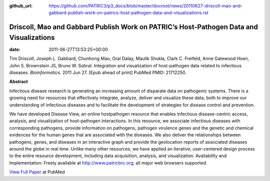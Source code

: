 :github_url: https://github.com/PATRIC3/p3_docs/blob/master/docroot/news/20110627-driscoll-mao-and-gabbard-publish-work-on-patrics-host-pathogen-data-and-visualizations.rst

========================================================================================
Driscoll, Mao and Gabbard Publish Work on PATRIC’s Host-Pathogen Data and Visualizations
========================================================================================


:date:   2011-06-27T13:53:25+00:00

Tim Driscoll, Joseph L. Gabbard, Chunhong Mao, Oral Dalay, Maulik
Shukla, Clark C. Freifeld, Anne Gatewood Hoen, John S. Brownstein JS,
Bruno W. Sobral. Integration and visualization of host-pathogen data
related to infectious diseases. *Bioinformatics*. 2011 Jun 27. [Epub
ahead of print] PubMed PMID: 21712250.

**Abstract**

.. section-1:

Infectious disease research is generating an increasing amount of
disparate data on pathogenic systems. There is a growing need for
resources that effectively integrate, analyze, deliver and visualize
these data, both to improve our understanding of infectious diseases and
to facilitate the development of strategies for disease control and
prevention.

We have developed Disease View, an online hostpathogen resource that
enables infectious disease-centric access, analysis, and visualization
of host-pathogen interactions. In this resource, we associate infectious
diseases with corresponding pathogens, provide information on pathogens,
pathogen virulence genes and the genetic and chemical evidences for the
human genes that are associated with the diseases. We also deliver the
relationships between pathogens, genes, and diseases in an interactive
graph and provide the geolocation reports of associated diseases around
the globe in real time. Unlike many other resources, we have applied an
iterative, user-centered design process to the entire resource
development, including data acquisition, analysis, and visualization.
Availability and Implementation: Freely available at
http://www.patricbrc.org; all major web browsers supported.

.. section-2:

`View Full Paper <http://www.ncbi.nlm.nih.gov/pubmed/21712250>`__ at
PubMed
